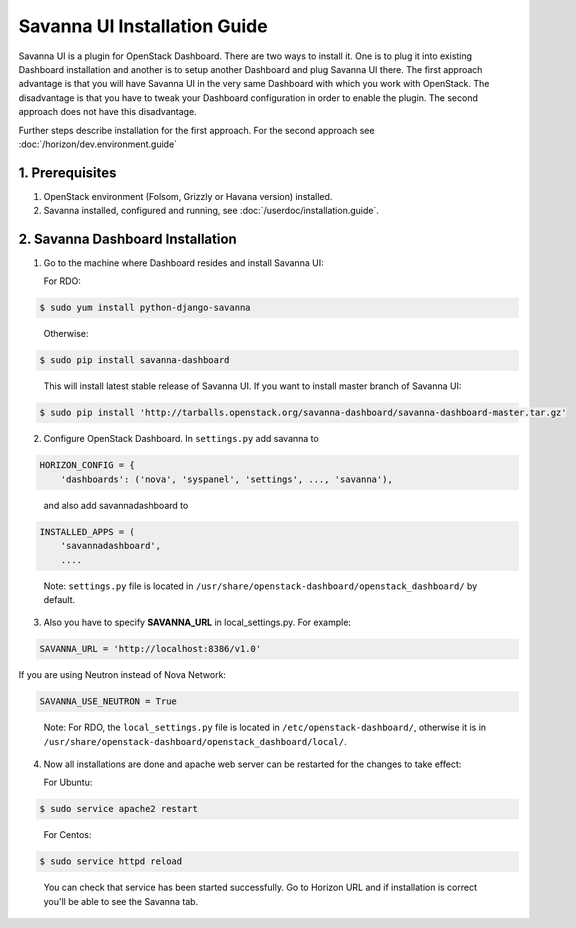 Savanna UI Installation Guide
=============================

Savanna UI is a plugin for OpenStack Dashboard. There are two ways to install
it. One is to plug it into existing Dashboard installation and another is
to setup another Dashboard and plug Savanna UI there. The first approach
advantage is that you will have Savanna UI in the very same Dashboard with
which you work with OpenStack. The disadvantage is that you have to tweak
your Dashboard configuration in order to enable the plugin. The second
approach does not have this disadvantage.

Further steps describe installation for the first approach. For the second
approach see :doc:`/horizon/dev.environment.guide`

1. Prerequisites
----------------

1) OpenStack environment (Folsom, Grizzly or Havana version) installed.

2) Savanna installed, configured and running, see :doc:`/userdoc/installation.guide`.

2. Savanna Dashboard Installation
---------------------------------

1) Go to the machine where Dashboard resides and install Savanna UI:

   For RDO:

.. sourcecode:: console

    $ sudo yum install python-django-savanna
..

   Otherwise:

.. sourcecode:: console

    $ sudo pip install savanna-dashboard
..

   This will install latest stable release of Savanna UI. If you want to install master branch of Savanna UI:

.. sourcecode:: console

    $ sudo pip install 'http://tarballs.openstack.org/savanna-dashboard/savanna-dashboard-master.tar.gz'

2) Configure OpenStack Dashboard. In ``settings.py`` add savanna to

.. sourcecode:: python

    HORIZON_CONFIG = {
        'dashboards': ('nova', 'syspanel', 'settings', ..., 'savanna'),
..

   and also add savannadashboard to

.. sourcecode:: python

    INSTALLED_APPS = (
        'savannadashboard',
        ....
..

   Note: ``settings.py`` file is located in ``/usr/share/openstack-dashboard/openstack_dashboard/`` by default.

3) Also you have to specify **SAVANNA_URL** in local_settings.py. For example:

.. sourcecode:: python

    SAVANNA_URL = 'http://localhost:8386/v1.0'
..

If you are using Neutron instead of Nova Network:

.. sourcecode:: python

   SAVANNA_USE_NEUTRON = True
..

   Note: For RDO, the ``local_settings.py`` file is located in
   ``/etc/openstack-dashboard/``, otherwise it is in
   ``/usr/share/openstack-dashboard/openstack_dashboard/local/``.

4) Now all installations are done and apache web server can be restarted for the changes to take effect:

   For Ubuntu:

.. sourcecode:: console

    $ sudo service apache2 restart
..

   For Centos:

.. sourcecode:: console

    $ sudo service httpd reload
..


   You can check that service has been started successfully. Go to Horizon URL and if installation is correct you'll be able to see the Savanna tab.
